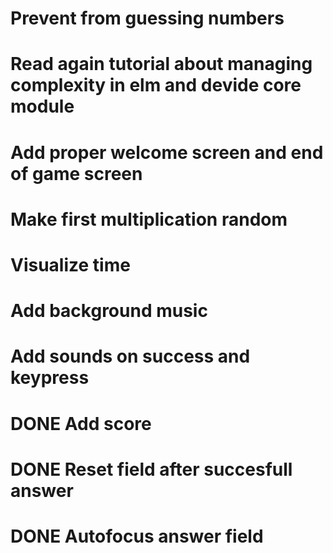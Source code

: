 * Prevent from guessing numbers
* Read again tutorial about managing complexity in elm and devide core module
* Add proper welcome screen and end of game screen
* Make first multiplication random
* Visualize time
* Add background music
* Add sounds on success and keypress


* DONE Add score
* DONE Reset field after succesfull answer
* DONE Autofocus answer field
